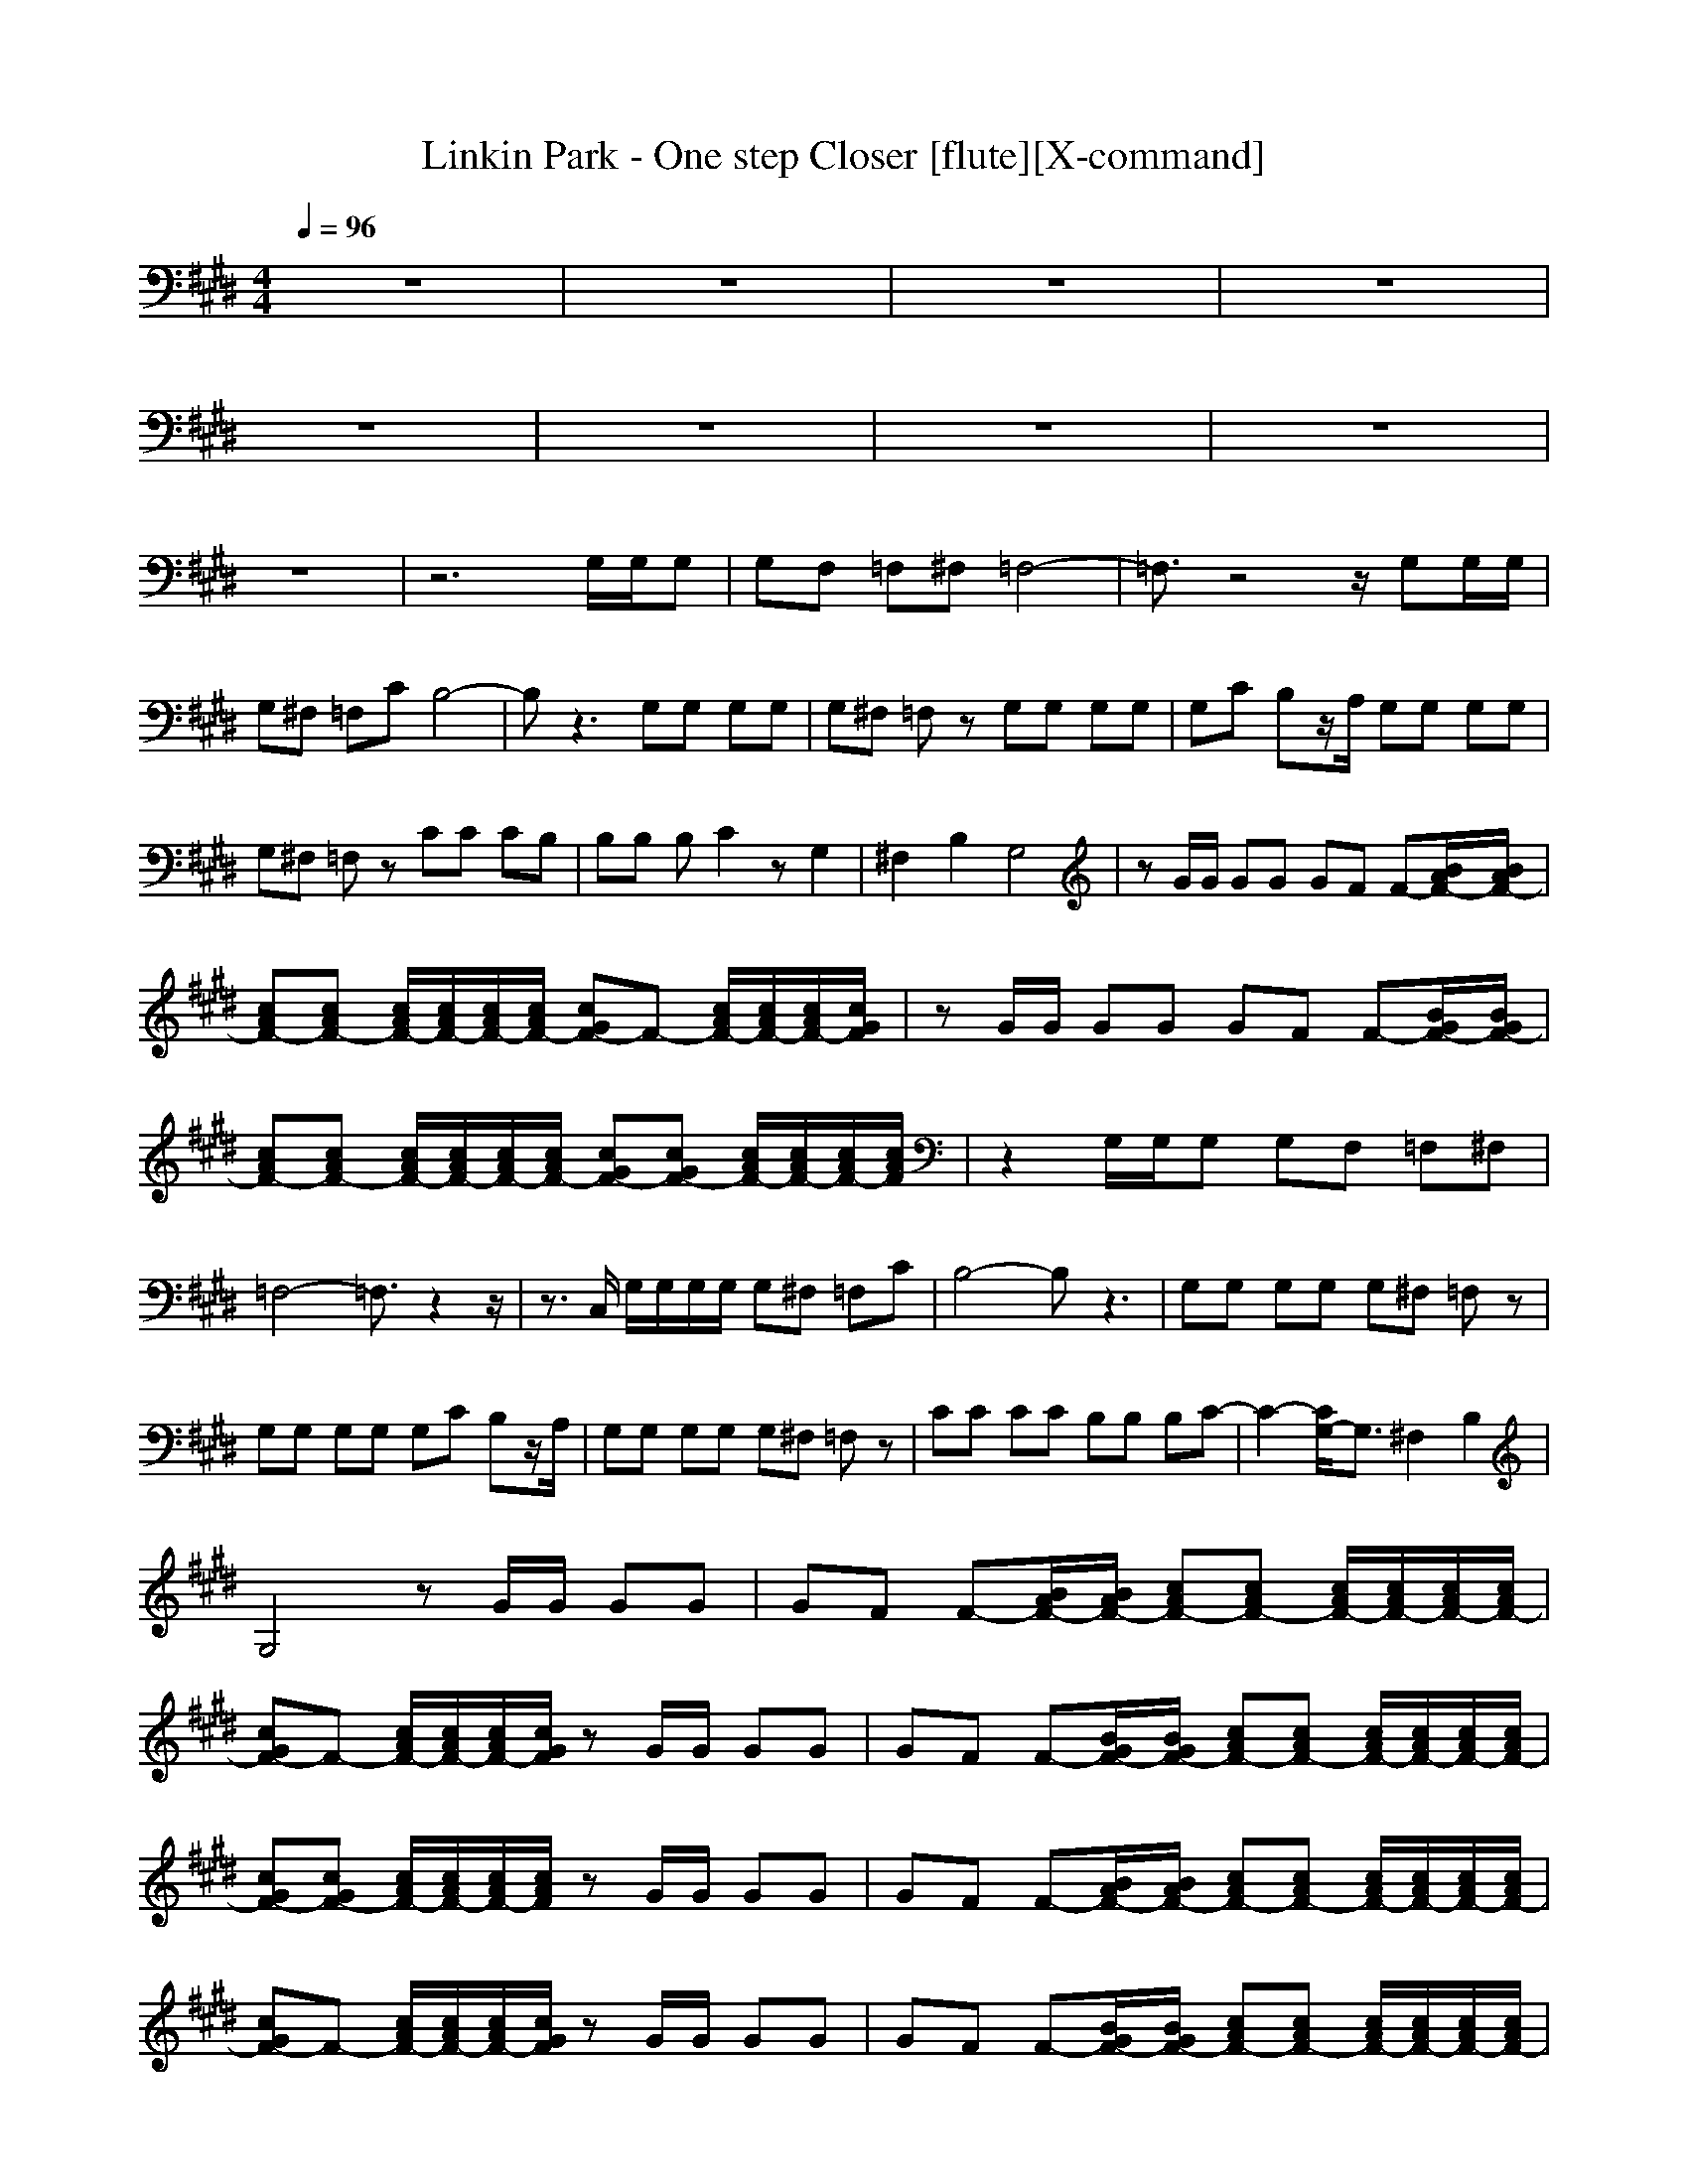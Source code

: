 X:1
T:Linkin Park - One step Closer [flute][X-command]
Z: X-command
M:4/4
L:1/8
Q:1/4=96
K:E
z8|z8|z8|z8|
z8|z8|z8|z8|
z8|z6 G,/2G,/2G,|G,F, =F,^F, =F,4-|=F,3/2z4z/2 G,G,/2G,/2|
G,^F, =F,C B,4-|B,z3 G,G, G,G,|G,^F, =F,z G,G, G,G,|G,C B,z/2A,/2 G,G, G,G,|
G,^F, =F,z CC CB,|B,B, B,C2z G,2|^F,2 B,2 G,4|zG/2G/2 GG GF F-[B/2A/2F/2-][B/2A/2F/2-]|
[cAF-][cAF-] [c/2A/2F/2-][c/2A/2F/2-][c/2A/2F/2-][c/2A/2F/2-] [cGF-]F- [c/2A/2F/2-][c/2A/2F/2-][c/2A/2F/2-][c/2G/2F/2]|zG/2G/2 GG GF F-[B/2G/2F/2-][B/2G/2F/2-]|[cAF-][cAF-] [c/2A/2F/2-][c/2A/2F/2-][c/2A/2F/2-][c/2A/2F/2-] [cGF-][cGF-] [c/2A/2F/2-][c/2A/2F/2-][c/2A/2F/2-][c/2A/2F/2]|z2 G,/2G,/2G, G,F, =F,^F,|
=F,4- =F,3/2z2z/2|z3/2C,/2 G,/2G,/2G,/2G,/2 G,^F, =F,C|B,4- B,z3|G,G, G,G, G,^F, =F,z|
G,G, G,G, G,C B,z/2A,/2|G,G, G,G, G,^F, =F,z|CC CC B,B, B,C-|C2- [C/2G,/2-]G,3/2 ^F,2 B,2|
G,4 zG/2G/2 GG|GF F-[B/2A/2F/2-][B/2A/2F/2-] [cAF-][cAF-] [c/2A/2F/2-][c/2A/2F/2-][c/2A/2F/2-][c/2A/2F/2-]|[cGF-]F- [c/2A/2F/2-][c/2A/2F/2-][c/2A/2F/2-][c/2G/2F/2] zG/2G/2 GG|GF F-[B/2G/2F/2-][B/2G/2F/2-] [cAF-][cAF-] [c/2A/2F/2-][c/2A/2F/2-][c/2A/2F/2-][c/2A/2F/2-]|
[cGF-][cGF-] [c/2A/2F/2-][c/2A/2F/2-][c/2A/2F/2-][c/2A/2F/2] zG/2G/2 GG|GF F-[B/2A/2F/2-][B/2A/2F/2-] [cAF-][cAF-] [c/2A/2F/2-][c/2A/2F/2-][c/2A/2F/2-][c/2A/2F/2-]|[cGF-]F- [c/2A/2F/2-][c/2A/2F/2-][c/2A/2F/2-][c/2G/2F/2] zG/2G/2 GG|GF F-[B/2G/2F/2-][B/2G/2F/2-] [cAF-][cAF-] [c/2A/2F/2-][c/2A/2F/2-][c/2A/2F/2-][c/2A/2F/2-]|
[cGF-][cGF-] [c/2A/2F/2-][c/2A/2F/2-][c/2A/2F/2-][c/2A/2F/2] z4|z4 [cG]z3|z8|z8|
z4 z[cBG] [cBG][c/2B/2G/2][c/2B/2G/2]|[c/2B/2G/2][c/2B/2G/2][c/2B/2G/2][cBG]z4z3/2|z8|z8|
z8|z8|z8|z8|
z8|z4 zG/2G/2 GG|GF F-[B/2A/2F/2-][B/2A/2F/2-] [cAF-][cAF-] [c/2A/2F/2-][c/2A/2F/2-][c/2A/2F/2-][c/2A/2F/2-]|[cGF-]F- [c/2A/2F/2-][c/2A/2F/2-][c/2A/2F/2-][c/2G/2F/2] zG/2G/2 GG|
GF F-[B/2G/2F/2-][B/2G/2F/2-] [cAF-][cAF-] [c/2A/2F/2-][c/2A/2F/2-][c/2A/2F/2-][c/2A/2F/2-]|[cGF-][cGF-] [c/2A/2F/2-][c/2A/2F/2-][c/2A/2F/2-][c/2A/2F/2] zG/2G/2 GG|GF F-[B/2A/2F/2-][B/2A/2F/2-] [cAF-][cAF-] [c/2A/2F/2-][c/2A/2F/2-][c/2A/2F/2-][c/2A/2F/2-]|[cGF-]F- [c/2A/2F/2-][c/2A/2F/2-][c/2A/2F/2-][c/2G/2F/2] zG/2G/2 GG|
GF F-[B/2G/2F/2-][B/2G/2F/2-] [cAF-][cAF-] [c/2A/2F/2-][c/2A/2F/2-][c/2A/2F/2-][c/2A/2F/2-]|[cGF-][cGF-] [c/2A/2F/2-][c/2A/2F/2-][c/2A/2F/2-][c/2A/2F/2] z4|z4 [cG]
